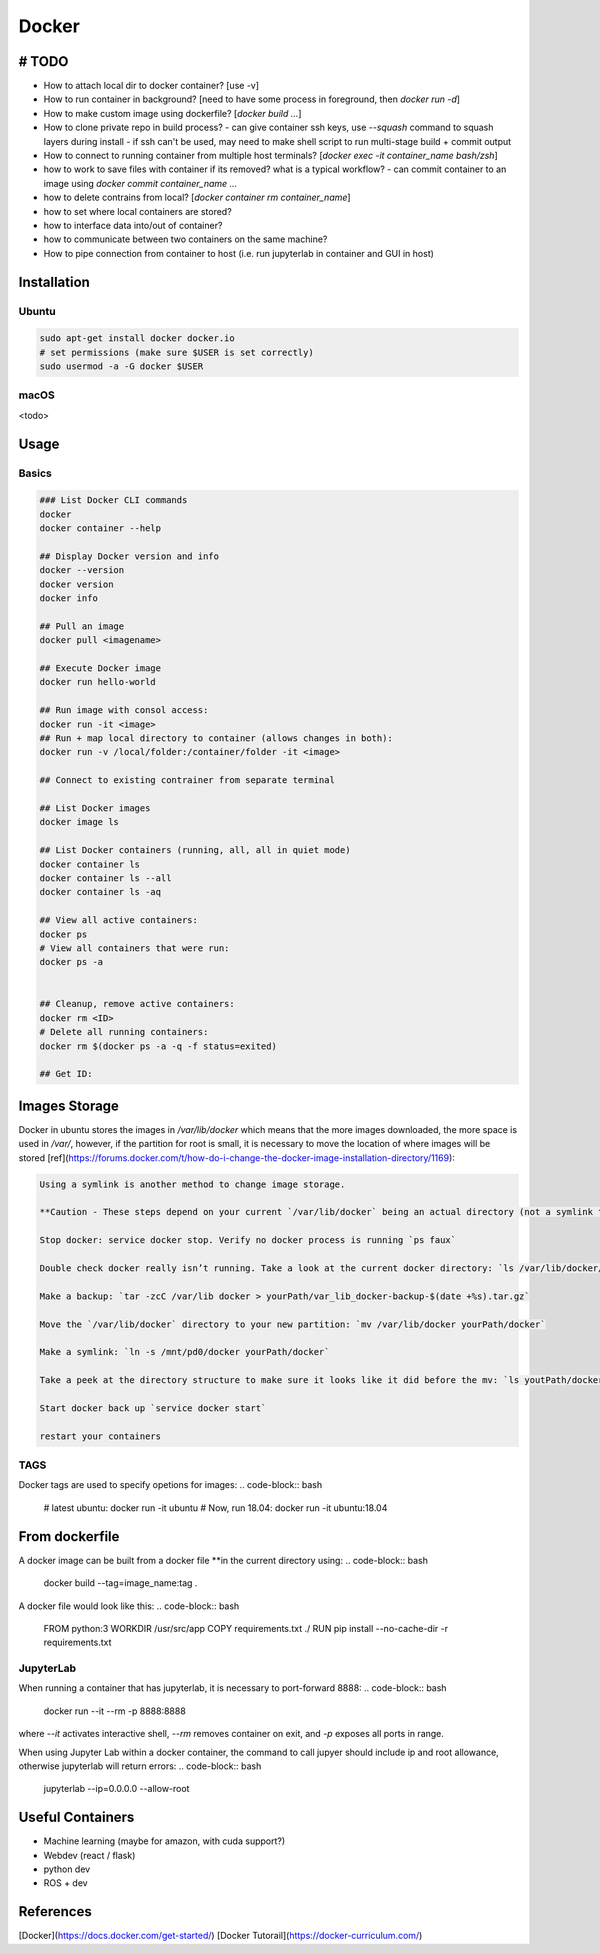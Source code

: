 .. Comment

Docker
=================

# TODO
------

- How to attach local dir to docker container? [use -v]
- How to run container in background? [need to have some process in foreground, then `docker run -d`]
- How to make custom image using dockerfile? [`docker build ...`]
- How to clone private repo in build process?
  - can give container ssh keys, use `--squash` command to squash layers during install
  - if ssh can't be used, may need to make shell script to run multi-stage build + commit output
- How to connect to running container from multiple host terminals? [`docker exec -it container_name bash/zsh`]

- how to work to save files with container if its removed? what is a typical workflow?
  - can commit container to an image using `docker commit container_name ...`

- how to delete contrains from local? [`docker container rm container_name`]

- how to set where local containers are stored?
- how to interface data into/out of container?
- how to communicate between two containers on the same machine?
- How to pipe connection from container to host (i.e. run jupyterlab in
  container and GUI in host)


Installation
---------------

Ubuntu
```````

.. code-block:: bash

	sudo apt-get install docker docker.io
	# set permissions (make sure $USER is set correctly)
	sudo usermod -a -G docker $USER


macOS
`````````

<todo>

Usage
--------

Basics
``````````

.. code-block:: bash

	### List Docker CLI commands
	docker
	docker container --help

	## Display Docker version and info
	docker --version
	docker version
	docker info

	## Pull an image
	docker pull <imagename>

	## Execute Docker image
	docker run hello-world

	## Run image with consol access:
	docker run -it <image>
	## Run + map local directory to container (allows changes in both):
	docker run -v /local/folder:/container/folder -it <image>

	## Connect to existing contrainer from separate terminal

	## List Docker images
	docker image ls

	## List Docker containers (running, all, all in quiet mode)
	docker container ls
	docker container ls --all
	docker container ls -aq

	## View all active containers:
	docker ps
	# View all containers that were run:
	docker ps -a


	## Cleanup, remove active containers:
	docker rm <ID>
	# Delete all running containers:
	docker rm $(docker ps -a -q -f status=exited)

	## Get ID:


Images Storage
--------------

Docker in ubuntu stores the images in `/var/lib/docker` which means that
the more images downloaded, the more space is used in `/var/`, however, if
the partition for root is small, it is necessary to move the location of where
images will be stored [ref](https://forums.docker.com/t/how-do-i-change-the-docker-image-installation-directory/1169):

.. code-block::

	Using a symlink is another method to change image storage.

	**Caution - These steps depend on your current `/var/lib/docker` being an actual directory (not a symlink to another location).**

	Stop docker: service docker stop. Verify no docker process is running `ps faux`

	Double check docker really isn’t running. Take a look at the current docker directory: `ls /var/lib/docker/`

	Make a backup: `tar -zcC /var/lib docker > yourPath/var_lib_docker-backup-$(date +%s).tar.gz`

	Move the `/var/lib/docker` directory to your new partition: `mv /var/lib/docker yourPath/docker`

	Make a symlink: `ln -s /mnt/pd0/docker yourPath/docker`

	Take a peek at the directory structure to make sure it looks like it did before the mv: `ls youtPath/docker/` (note the trailing slash to resolve the symlink)

	Start docker back up `service docker start`

	restart your containers


TAGS
`````

Docker tags are used to specify opetions for images:
.. code-block:: bash

	# latest ubuntu:
	docker run -it ubuntu
	# Now, run 18.04:
	docker run -it ubuntu:18.04

From dockerfile
-------------------

A docker image can be built from a docker file **in the current directory using:
.. code-block:: bash

	docker build --tag=image_name:tag .

A docker file would look like this:
.. code-block:: bash

	FROM python:3
	WORKDIR /usr/src/app
	COPY requirements.txt ./
	RUN pip install --no-cache-dir -r requirements.txt

JupyterLab
``````````````

When running a container that has jupyterlab, it is necessary to port-forward
8888:
.. code-block:: bash

	docker run --it --rm -p 8888:8888

where `--it` activates interactive shell, `--rm` removes container on exit,
and `-p` exposes all ports in range.

When using Jupyter Lab within a docker container, the command to call
jupyer should include ip and root allowance, otherwise jupyterlab will
return errors:
.. code-block:: bash

	jupyterlab --ip=0.0.0.0 --allow-root


Useful Containers
--------------------

- Machine learning (maybe for amazon, with cuda support?)
- Webdev (react / flask)
- python dev
- ROS + dev

References
-----------

[Docker](https://docs.docker.com/get-started/)
[Docker Tutorail](https://docker-curriculum.com/)
